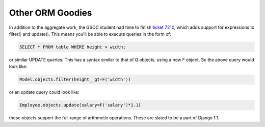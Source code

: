 
Other ORM Goodies
=================


In addition to the aggregate work, the GSOC student had time to finish `ticket 7210 <http://code.djangoproject.com/ticket/7210>`_, which adds support for expressions to filter() and update().  This means you'll be able to execute queries in the form of:

.. sourcecode:: sql
    
    SELECT * FROM table WHERE height > width;

or similar UPDATE queries.  This has a syntax similar to that of Q objects, using a new F object.  So the above query would look like:

.. sourcecode:: python
    
    Model.objects.filter(height__gt=F('width'))

or an update query could look like:

.. sourcecode:: python
    
    Employee.objects.update(salary=F('salary')*1.1)

these objects support the full range of arithmetic operations.  These are slated to be a part of Django 1.1.
